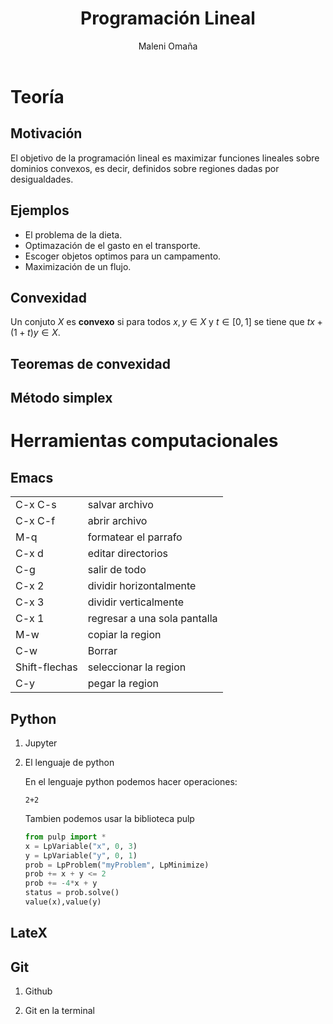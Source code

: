 #+title: Programación Lineal
#+author: Maleni Omaña

#+options: H:2
#+latex_header: \usepackage{listings}
* Teoría
** Motivación 

El objetivo de la programación lineal es maximizar funciones lineales
sobre dominios convexos, es decir, definidos sobre regiones dadas por
desigualdades.

[[file:region_factible_2.jpg]]

** Ejemplos 

- El problema de la dieta.
- Optimazación de el gasto en el transporte.
- Escoger objetos optimos para un campamento.
- Maximización de un flujo.

** Convexidad
   Un conjuto \(X\) es *convexo* si para todos
   \(x,y\in X\) y \(t\in [0,1]\) se tiene que \(tx+(1+t)y\in X\).

** Teoremas de convexidad
** Método simplex 

* Herramientas computacionales 
** Emacs 
   | C-x C-s       | salvar archivo               |
   | C-x C-f       | abrir archivo                |
   | M-q           | formatear el parrafo         |
   | C-x d         | editar directorios           |
   | C-g           | salir de todo                |
   | C-x 2         | dividir horizontalmente      |
   | C-x 3         | dividir verticalmente        |
   | C-x 1         | regresar a una sola pantalla |
   | M-w           | copiar la region             |
   | C-w           | Borrar                       |
   | Shift-flechas | seleccionar la region        |
   | C-y           |pegar la region               |
** Python
*** Jupyter 
*** El lenguaje de python
En el lenguaje python podemos hacer operaciones: 
#+begin_src python :session 
2+2
#+end_src

#+RESULTS:
: 4



Tambien podemos usar la biblioteca pulp
 
#+begin_src  python :session
from pulp import *
x = LpVariable("x", 0, 3)
y = LpVariable("y", 0, 1)
prob = LpProblem("myProblem", LpMinimize)
prob += x + y <= 2
prob += -4*x + y
status = prob.solve()
value(x),value(y)
#+end_src 

#+RESULTS:


** LateX
** Git
*** Github
*** Git en la terminal

